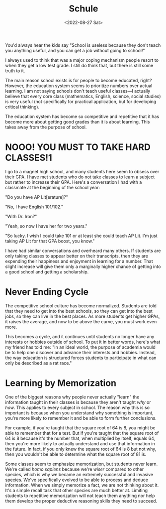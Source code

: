 #+TITLE: Schule
#+DATE: <2022-08-27 Sat>
#+TAGS: school education

You'd always hear the kids say "School is useless because they don't teach you anything useful, and you can get a job without going to school!"

I always used to think that was a major coping mechanism people resort to when they get a low test grade. I still do think that, but there is still some truth to it.

The main reason school exists is for people to become educated, right? However, the education system seems to prioritize numbers over actual learning. I am not saying schools don't teach useful classes---I actually believe that every core class (mathematics, English, science, social studies) is very useful (not specifically for practical application, but for developing critical thinking).

The education system has become so competitive and repetitive that it has become more about getting good grades than it is about learning. This takes away from the purpose of school.

* NOOO! YOU MUST TO TAKE HARD CLASSES!1

I go to a magnet high school, and many students here seem to obsess over their GPA. I have met students who do not take classes to learn a subject but rather to increase their GPA. Here's a conversation I had with a classmate at the beginning of the school year:

"Do you have AP Lit[erature]?"

"No, I have English 101/102."

"With Dr. Iron?"

"Yeah, so now I have her for two years."

"So lucky. I wish I could take 101 or at least she could teach AP Lit. I'm just taking AP Lit for that GPA boost, you know."

I have had similar conversations and overheard many others. If students are only taking classes to appear better on their transcripts, then they are expending their happiness and enjoyment in learning for a number. That slight increase will give them only a marginally higher chance of getting into a good school and getting a scholarship.

* Never Ending Cycle

#+begin_export html
<center>
<img src="https://cdn.7tv.app/emote/61178e9c25a41a1170572a0b/4x">
</center>
#+end_export

The competitive school culture has become normalized. Students are told that they need to get into the best schools, so they can get into the best jobs, so they can live in the best places. As more students get higher GPAs, it raises the average, and now to be above the curve, you must work even more.

This becomes a cycle, and it continues until students no longer have any interests or hobbies outside of school. To put it in better words, here's what my friend has told me: "In an ideal world, the purpose of academia would be to help one discover and advance their interests and hobbies. Instead, the way education is structured forces students to participate in what can only be described as a rat race."

* Learning by Memorization

One of the biggest reasons why people never actually "learn" the information taught in their classes is because they aren't taught /why/ or /how/. This applies to every subject in school. The reason why this is so important is because when you understand why something is important, you're more likely to remember it and be able to form further conclusions.

For example, if you're taught that the square root of 64 is 8, you might be able to remember that for a test. But if you're taught that the square root of 64 is 8 because it's the number that, when multiplied by itself, equals 64, then you're more likely to actually understand and use that information in the future. In fact, if you only knew the square root of 64 is 8 but not why, then you wouldn't be able to determine what the square root of 81 is.

Some classes seem to emphasize memorization, but students never learn. We're called /homo sapiens/ because we're /wiser/ compared to other species, which is why we became an extremely successful and invasive species. We've specifically evolved to be able to process and deduce information. When we simply memorize a fact, we are not thinking about it. It's a simple recall task that other species are much better at. Limiting students to repetitive memorization will not teach them anything nor help them develop the proper deductive reasoning skills they need to succeed.
